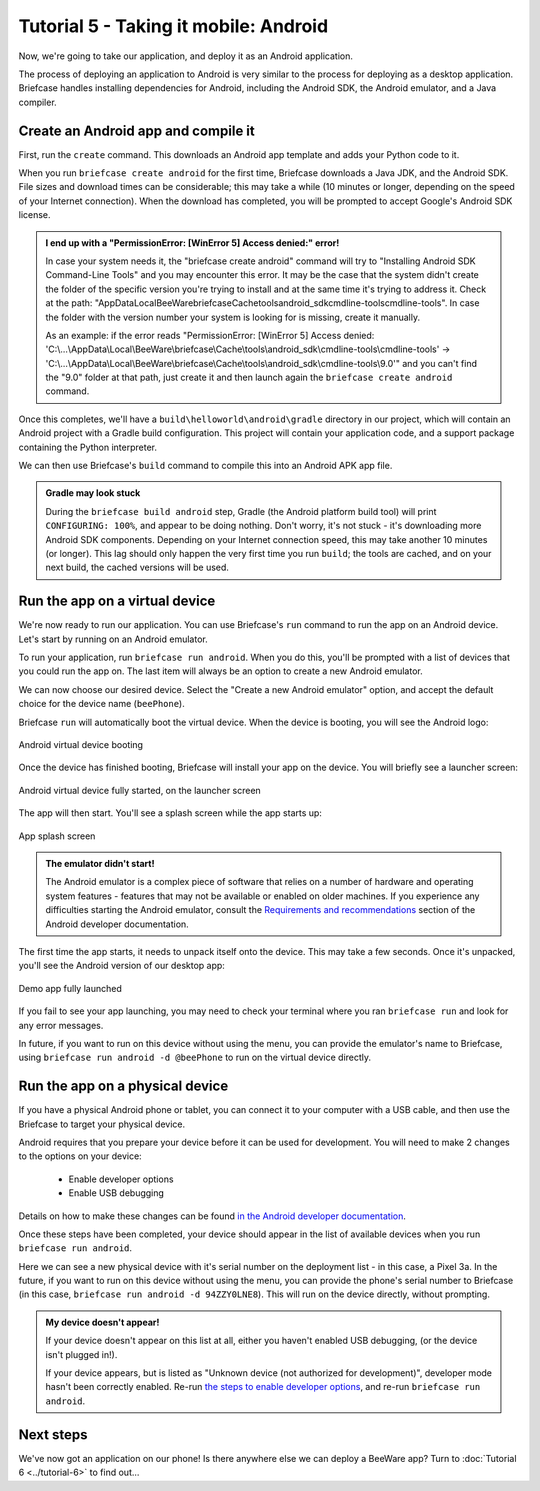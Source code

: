 ======================================
Tutorial 5 - Taking it mobile: Android
======================================

Now, we're going to take our application, and deploy it as an Android
application.

The process of deploying an application to Android is very similar to the
process for deploying as a desktop application. Briefcase handles installing
dependencies for Android, including the Android SDK, the Android emulator, and
a Java compiler.

Create an Android app and compile it
====================================

First, run the ``create`` command. This downloads an Android app template and
adds your Python code to it.

.. tabs::

  .. group-tab:: macOS

    .. code-block:: console

      (beeware-venv) $ briefcase create android

      [helloworld] Generating application template...
      Using app template: https://github.com/beeware/briefcase-android-gradle-template.git, branch v0.3.14
      ...

      [helloworld] Installing support package...
      No support package required.

      [helloworld] Installing application code...
      Installing src/helloworld... done

      [helloworld] Installing requirements...
      Writing requirements file... done

      [helloworld] Installing application resources...
      ...

      [helloworld] Removing unneeded app content...
      Removing unneeded app bundle content... done

      [helloworld] Created build/helloworld/android/gradle

  .. group-tab:: Linux

    .. code-block:: console

      (beeware-venv) $ briefcase create android

      [helloworld] Generating application template...
      Using app template: https://github.com/beeware/briefcase-android-gradle-template.git, branch v0.3.14
      ...

      [helloworld] Installing support package...
      No support package required.

      [helloworld] Installing application code...
      Installing src/helloworld... done

      [helloworld] Installing requirements...
      Writing requirements file... done

      [helloworld] Installing application resources...
      ...

      [helloworld] Removing unneeded app content...
      Removing unneeded app bundle content... done

      [helloworld] Created build/helloworld/android/gradle

  .. group-tab:: Windows

    .. code-block:: doscon

      (beeware-venv) C:\...>briefcase create android

      [helloworld] Generating application template...
      Using app template: https://github.com/beeware/briefcase-android-gradle-template.git, branch v0.3.14
      ...

      [helloworld] Installing support package...
      No support package required.

      [helloworld] Installing application code...
      Installing src/helloworld... done

      [helloworld] Installing requirements...
      Writing requirements file... done

      [helloworld] Installing application resources...
      ...

      [helloworld] Removing unneeded app content...
      Removing unneeded app bundle content... done

      [helloworld] Created build\helloworld\android\gradle

When you run ``briefcase create android`` for the first time, Briefcase
downloads a Java JDK, and the Android SDK. File sizes and download times can be
considerable; this may take a while (10 minutes or longer, depending on the
speed of your Internet connection). When the download has completed, you will
be prompted to accept Google's Android SDK license.

.. admonition:: I end up with a "PermissionError: [WinError 5] Access denied:" error!

    In case your system needs it, the "briefcase create android" command will try to
    "Installing Android SDK Command-Line Tools" and you may encounter this error.
    It may be the case that the system didn't create the folder of the specific version
    you're trying to install and at the same time it's trying to address it.
    Check at the path:
    "AppData\Local\BeeWare\briefcase\Cache\tools\android_sdk\cmdline-tools\cmdline-tools".
    In case the folder with the version number your system is looking for is missing, create it manually.

    As an example:
    if the error reads
    "PermissionError: [WinError 5] Access denied: 'C:\\...\\AppData\\Local\\BeeWare\\briefcase\\Cache\\tools\\android_sdk\\cmdline-tools\\cmdline-tools' ->  
    'C:\\...\\AppData\\Local\\BeeWare\\briefcase\\Cache\\tools\\android_sdk\\cmdline-tools\\9.0'"
    and you can't find the "9.0" folder at that path, just create it and then launch again the
    ``briefcase create android`` command.

Once this completes, we'll have a
``build\helloworld\android\gradle`` directory in our project, which will contain
an Android project with a Gradle build configuration. This project will contain
your application code, and a support package containing the Python interpreter.

We can then use Briefcase's ``build`` command to compile this into an Android
APK app file.

.. tabs::

  .. group-tab:: macOS

    .. code-block:: console

      (beeware-venv) $ briefcase build android

      [helloworld] Updating app metadata...
      Setting main module... done

      [helloworld] Building Android APK...
      Starting a Gradle Daemon
      ...
      BUILD SUCCESSFUL in 1m 1s
      28 actionable tasks: 17 executed, 11 up-to-date
      Building... done

      [helloworld] Built build/helloworld/android/gradle/app/build/outputs/apk/debug/app-debug.apk

  .. group-tab:: Linux

    .. code-block:: console

      (beeware-venv) $ briefcase build android

      [helloworld] Updating app metadata...
      Setting main module... done

      [helloworld] Building Android APK...
      Starting a Gradle Daemon
      ...
      BUILD SUCCESSFUL in 1m 1s
      28 actionable tasks: 17 executed, 11 up-to-date
      Building... done

      [helloworld] Built build/helloworld/android/gradle/app/build/outputs/apk/debug/app-debug.apk

  .. group-tab:: Windows

    .. code-block:: doscon

      (beeware-venv) C:\...>briefcase build android

      [helloworld] Updating app metadata...
      Setting main module... done

      [helloworld] Building Android APK...
      Starting a Gradle Daemon
      ...
      BUILD SUCCESSFUL in 1m 1s
      28 actionable tasks: 17 executed, 11 up-to-date
      Building... done

      [helloworld] Built build\helloworld\android\gradle\app\build\outputs\apk\debug\app-debug.apk

.. admonition:: Gradle may look stuck

  During the ``briefcase build android`` step, Gradle (the Android platform
  build tool) will print ``CONFIGURING: 100%``, and appear to be doing nothing.
  Don't worry, it's not stuck - it's downloading more Android SDK components.
  Depending on your Internet connection speed, this may take another 10 minutes
  (or longer). This lag should only happen the very first time you run
  ``build``; the tools are cached, and on your next build, the cached versions
  will be used.

Run the app on a virtual device
===============================

We're now ready to run our application. You can use Briefcase's ``run`` command
to run the app on an Android device. Let's start by running on an Android
emulator.

To run your application, run ``briefcase run android``. When you do this,
you'll be prompted with a list of devices that you could run the app on. The
last item will always be an option to create a new Android emulator.

.. tabs::

  .. group-tab:: macOS

    .. code-block:: console

      (beeware-venv) $ briefcase run android

      Select device:

        1) Create a new Android emulator

      >

  .. group-tab:: Linux

    .. code-block:: console

      (beeware-venv) $ briefcase run android

      Select device:

        1) Create a new Android emulator

      >

  .. group-tab:: Windows

    .. code-block:: doscon

      (beeware-venv) C:\...>briefcase run android

      Select device:

        1) Create a new Android emulator

      >

We can now choose our desired device. Select the "Create a new Android
emulator" option, and accept the default choice for the device name
(``beePhone``).

Briefcase ``run`` will automatically boot the virtual device. When the device
is booting, you will see the Android logo:

.. figure:: ../images/android/tutorial-5-booting.png
   :align: center
   :width: 30%
   :alt: Android virtual device booting

   Android virtual device booting

Once the device has finished booting, Briefcase will install your app on the
device. You will briefly see a launcher screen:

.. figure:: ../images/android/tutorial-5-running.png
   :align: center
   :width: 30%
   :alt: Android virtual device fully started, on the launcher screen

   Android virtual device fully started, on the launcher screen

The app will then start. You'll see a splash screen while the app starts up:

.. figure:: ../images/android/tutorial-5-splash.png
   :align: center
   :width: 30%
   :alt: App splash screen

   App splash screen

.. admonition:: The emulator didn't start!

    The Android emulator is a complex piece of software that relies on a number
    of hardware and operating system features - features that may not be
    available or enabled on older machines. If you experience any difficulties
    starting the Android emulator, consult the `Requirements and recommendations
    <https://developer.android.com/studio/run/emulator#requirements>`__ section
    of the Android developer documentation.

The first time the app starts, it needs to unpack itself onto the device. This
may take a few seconds. Once it's unpacked, you'll see the Android version of
our desktop app:

.. figure:: ../images/android/tutorial-5-launched.png
   :align: center
   :width: 30%
   :alt: App from Tutorial 2, fully launched

   Demo app fully launched

If you fail to see your app launching, you may need to check your terminal
where you ran ``briefcase run`` and look for any error messages.

In future, if you want to run on this device without using the menu, you can
provide the emulator's name to Briefcase, using ``briefcase run android -d
@beePhone`` to run on the virtual device directly.

Run the app on a physical device
================================

If you have a physical Android phone or tablet, you can connect it to your
computer with a USB cable, and then use the Briefcase to target your physical
device.

Android requires that you prepare your device before it can be used for
development. You will need to make 2 changes to the options on your device:

 * Enable developer options
 * Enable USB debugging

Details on how to make these changes can be found `in the Android developer
documentation <https://developer.android.com/studio/debug/dev-options#enable>`__.

Once these steps have been completed, your device should appear in the list of
available devices when you run ``briefcase run android``.

.. tabs::

  .. group-tab:: macOS

    .. code-block:: console

      (beeware-venv) $ briefcase run android

      Select device:

        1) Pixel 3a (94ZZY0LNE8)
        2) @beePhone (emulator)
        3) Create a new Android emulator

      >

  .. group-tab:: Linux

    .. code-block:: console

      (beeware-venv) $ briefcase run android

      Select device:

        1) Pixel 3a (94ZZY0LNE8)
        2) @beePhone (emulator)
        3) Create a new Android emulator

      >

  .. group-tab:: Windows

    .. code-block:: doscon

      (beeware-venv) C:\...>briefcase run android

      Select device:

        1) Pixel 3a (94ZZY0LNE8)
        2) @beePhone (emulator)
        3) Create a new Android emulator

      >

Here we can see a new physical device with it's serial number on the deployment
list - in this case, a Pixel 3a. In the future, if you want to run on this
device without using the menu, you can provide the phone's serial number to
Briefcase (in this case, ``briefcase run android -d 94ZZY0LNE8``). This will run
on the device directly, without prompting.

.. admonition:: My device doesn't appear!

    If your device doesn't appear on this list at all, either you haven't enabled
    USB debugging, (or the device isn't plugged in!).

    If your device appears, but is listed as "Unknown device (not authorized for
    development)", developer mode hasn't been correctly enabled. Re-run `the
    steps to enable developer options
    <https://developer.android.com/studio/debug/dev-options#enable>`__, and
    re-run ``briefcase run android``.

Next steps
==========

We've now got an application on our phone! Is there anywhere else we can deploy
a BeeWare app? Turn to :doc:`Tutorial 6 <../tutorial-6>` to find out...
